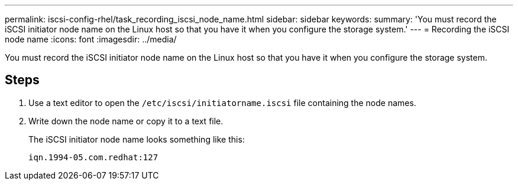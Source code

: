 ---
permalink: iscsi-config-rhel/task_recording_iscsi_node_name.html
sidebar: sidebar
keywords: 
summary: 'You must record the iSCSI initiator node name on the Linux host so that you have it when you configure the storage system.'
---
= Recording the iSCSI node name
:icons: font
:imagesdir: ../media/

[.lead]
You must record the iSCSI initiator node name on the Linux host so that you have it when you configure the storage system.

== Steps

. Use a text editor to open the `/etc/iscsi/initiatorname.iscsi` file containing the node names.
. Write down the node name or copy it to a text file.
+
The iSCSI initiator node name looks something like this:
+
----
iqn.1994-05.com.redhat:127
----
